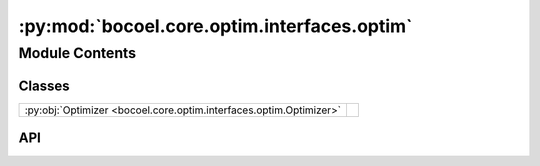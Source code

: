 :py:mod:`bocoel.core.optim.interfaces.optim`
============================================

.. py:module:: bocoel.core.optim.interfaces.optim

.. autodoc2-docstring:: bocoel.core.optim.interfaces.optim
   :allowtitles:

Module Contents
---------------

Classes
~~~~~~~

.. list-table::
   :class: autosummary longtable
   :align: left

   * - :py:obj:`Optimizer <bocoel.core.optim.interfaces.optim.Optimizer>`
     - .. autodoc2-docstring:: bocoel.core.optim.interfaces.optim.Optimizer
          :summary:

API
~~~

.. py:class:: Optimizer(index_eval: bocoel.core.optim.interfaces.evals.IndexEvaluator, index: bocoel.corpora.Index, **kwargs: typing.Any)
   :canonical: bocoel.core.optim.interfaces.optim.Optimizer

   Bases: :py:obj:`typing.Protocol`

   .. autodoc2-docstring:: bocoel.core.optim.interfaces.optim.Optimizer

   .. rubric:: Initialization

   .. autodoc2-docstring:: bocoel.core.optim.interfaces.optim.Optimizer.__init__

   .. py:method:: __repr__() -> str
      :canonical: bocoel.core.optim.interfaces.optim.Optimizer.__repr__

   .. py:property:: task
      :canonical: bocoel.core.optim.interfaces.optim.Optimizer.task
      :abstractmethod:
      :type: bocoel.core.tasks.Task

      .. autodoc2-docstring:: bocoel.core.optim.interfaces.optim.Optimizer.task

   .. py:method:: step() -> collections.abc.Mapping[int, float]
      :canonical: bocoel.core.optim.interfaces.optim.Optimizer.step
      :abstractmethod:

      .. autodoc2-docstring:: bocoel.core.optim.interfaces.optim.Optimizer.step
